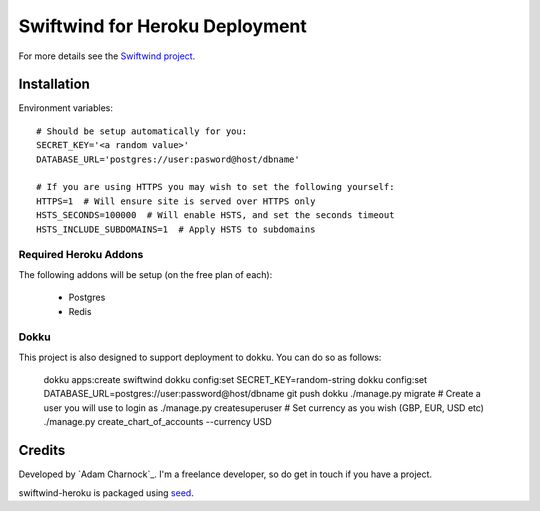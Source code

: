 Swiftwind for Heroku Deployment
===============================

For more details see the `Swiftwind project`_.

Installation
------------

.. image:: https://www.herokucdn.com/deploy/button.svg
    :target: https://heroku.com/deploy?template=https://github.com/adamcharnock/swiftwind-heroku

Environment variables::

    # Should be setup automatically for you:
    SECRET_KEY='<a random value>'
    DATABASE_URL='postgres://user:pasword@host/dbname'

    # If you are using HTTPS you may wish to set the following yourself:
    HTTPS=1  # Will ensure site is served over HTTPS only
    HSTS_SECONDS=100000  # Will enable HSTS, and set the seconds timeout
    HSTS_INCLUDE_SUBDOMAINS=1  # Apply HSTS to subdomains

Required Heroku Addons
~~~~~~~~~~~~~~~~~~~~~~

The following addons will be setup (on the free plan of each):

  * Postgres
  * Redis

Dokku
~~~~~

This project is also designed to support deployment to dokku. You can do so as follows:

    dokku apps:create swiftwind
    dokku config:set SECRET_KEY=random-string
    dokku config:set DATABASE_URL=postgres://user:password@host/dbname
    git push dokku
    ./manage.py migrate
    # Create a user you will use to login as
    ./manage.py createsuperuser
    # Set currency as you wish (GBP, EUR, USD etc)
    ./manage.py create_chart_of_accounts --currency USD

Credits
-------

Developed by `Adam Charnock`_. I'm a freelance developer, so do get in touch if you have a project.

swiftwind-heroku is packaged using seed_.

.. _seed: https://github.com/adamcharnock/seed/
.. _Swiftwind project: https://github.com/adamcharnock/swiftwind

